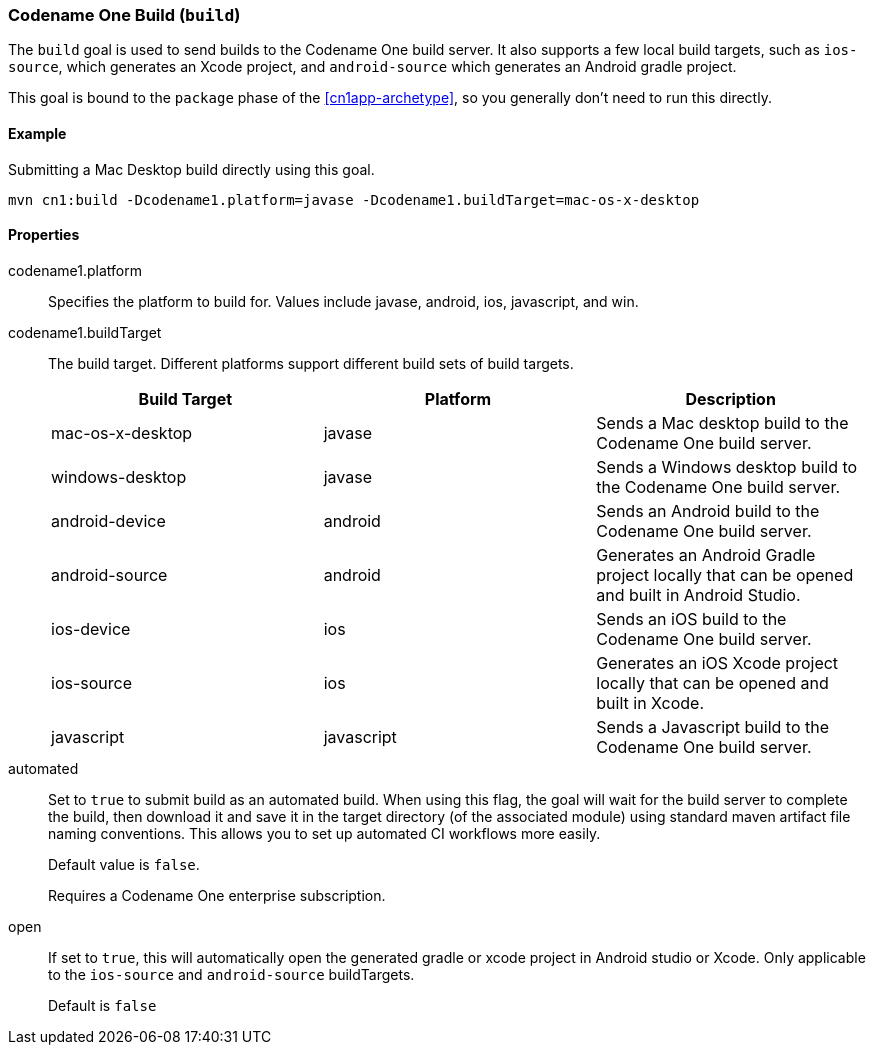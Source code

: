 === Codename One Build (`build`)

The `build` goal is used to send builds to the Codename One build server.  It also supports a few local build targets, such as `ios-source`, which generates an Xcode project, and `android-source` which generates an Android gradle project.

This goal is bound to the `package` phase of the <<cn1app-archetype>>, so you generally don't need to run this directly.

==== Example

.Submitting a Mac Desktop build directly using this goal.
[source,bash]
----
mvn cn1:build -Dcodename1.platform=javase -Dcodename1.buildTarget=mac-os-x-desktop
----

==== Properties

codename1.platform::
Specifies the platform to build for.  Values include javase, android, ios, javascript, and win.

codename1.buildTarget::
The build target.  Different platforms support different build sets of build targets.
+
[options="header"]
|====
| Build Target | Platform | Description
| mac-os-x-desktop | javase | Sends a Mac desktop build to the Codename One build server.
| windows-desktop | javase | Sends a Windows desktop build to the Codename One build server.
| android-device | android | Sends an Android build to the Codename One build server.
| android-source | android | Generates an Android Gradle project locally that can be opened and built in Android Studio.
| ios-device | ios | Sends an iOS build to the Codename One build server.
| ios-source | ios | Generates an iOS Xcode project locally that can be opened and built in Xcode.
| javascript | javascript | Sends a Javascript build to the Codename One build server.
|====

automated::
Set to `true` to submit build as an automated build.  When using this flag, the goal will wait for the build server to complete the build, then download it and save it in the target directory (of the associated module) using standard maven artifact file naming conventions.  This allows you to set up automated CI workflows more easily.
+
Default value is `false`.
+
Requires a Codename One enterprise subscription.

open::
If set to `true`, this will automatically open the generated gradle or xcode project in Android studio or Xcode.  Only applicable to the `ios-source` and `android-source` buildTargets.
+
Default is `false`



